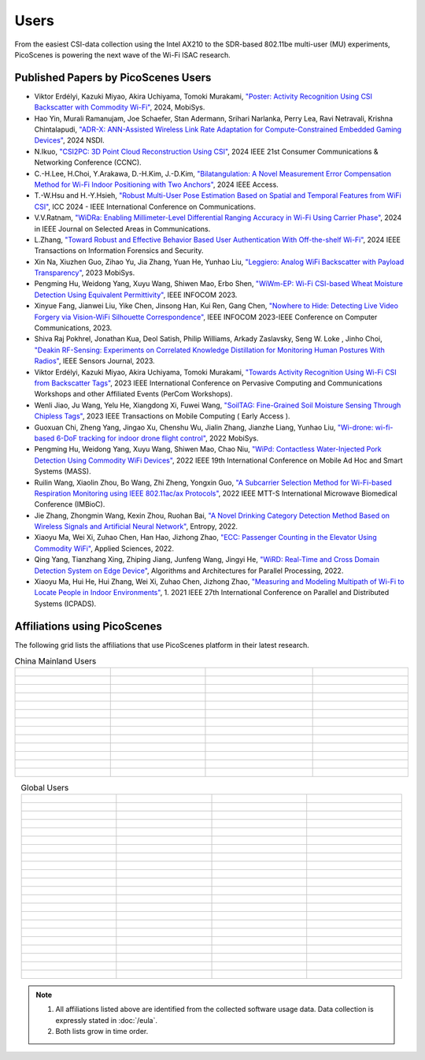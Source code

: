 Users
=================================================

From the easiest CSI-data collection using the Intel AX210 to the SDR-based 802.11be multi-user (MU) experiments, PicoScenes is powering the next wave of the Wi-Fi ISAC research. 

Published Papers by PicoScenes Users
-----------------------------------------

- Viktor Erdélyi, Kazuki Miyao, Akira Uchiyama, Tomoki Murakami, `"Poster: Activity Recognition Using CSI Backscatter with Commodity Wi-Fi" <https://dl.acm.org/doi/abs/10.1145/3643832.3661396>`_, 2024, MobiSys.
- Hao Yin, Murali Ramanujam, Joe Schaefer, Stan Adermann, Srihari Narlanka, Perry Lea, Ravi Netravali, Krishna Chintalapudi, `"ADR-X: ANN-Assisted Wireless Link Rate Adaptation for Compute-Constrained Embedded Gaming Devices" <https://www.usenix.org/conference/nsdi24/presentation/yin>`_, 2024 NSDI.
- N.Ikuo, `"CSI2PC: 3D Point Cloud Reconstruction Using CSI" <https://ieeexplore.ieee.org/abstract/document/10454882>`_, 2024 IEEE 21st Consumer Communications & Networking Conference (CCNC).
- C.-H.Lee, H.Choi, Y.Arakawa, D.-H.Kim, J.-D.Kim, `"Bilatangulation: A Novel Measurement Error Compensation Method for Wi-Fi Indoor Positioning with Two Anchors" <https://ieeexplore.ieee.org/abstract/document/10643056>`_, 2024 IEEE Access.
- T.-W.Hsu and H.-Y.Hsieh, `"Robust Multi-User Pose Estimation Based on Spatial and Temporal Features from WiFi CSI" <https://ieeexplore.ieee.org/abstract/document/10623053>`_, ICC 2024 - IEEE International Conference on Communications.
- V.V.Ratnam, `"WiDRa: Enabling Millimeter-Level Differential Ranging Accuracy in Wi-Fi Using Carrier Phase" <https://ieeexplore.ieee.org/abstract/document/10556775>`_, 2024 in IEEE Journal on Selected Areas in Communications.
- L.Zhang, `"Toward Robust and Effective Behavior Based User Authentication With Off-the-shelf Wi-Fi" <https://ieeexplore.ieee.org/abstract/document/10597619>`_, 2024 IEEE Transactions on Information Forensics and Security.
- Xin Na, Xiuzhen Guo, Zihao Yu, Jia Zhang, Yuan He, Yunhao Liu, `"Leggiero: Analog WiFi Backscatter with Payload Transparency" <https://dl.acm.org/doi/abs/10.1145/3581791.3596835>`_, 2023 MobiSys.
- Pengming Hu, Weidong Yang, Xuyu Wang, Shiwen Mao, Erbo Shen, `"WiWm-EP: Wi-Fi CSI-based Wheat Moisture Detection Using Equivalent Permittivity" <https://ieeexplore.ieee.org/abstract/document/10225988>`_, IEEE INFOCOM 2023.
- Xinyue Fang, Jianwei Liu, Yike Chen, Jinsong Han, Kui Ren, Gang Chen, `"Nowhere to Hide: Detecting Live Video Forgery via Vision-WiFi Silhouette Correspondence" <https://ieeexplore.ieee.org/abstract/document/10228947>`_, IEEE INFOCOM 2023-IEEE Conference on Computer Communications, 2023.
- Shiva Raj Pokhrel, Jonathan Kua, Deol Satish, Philip Williams,  Arkady Zaslavsky, Seng W. Loke , Jinho Choi, `"Deakin RF-Sensing: Experiments on Correlated Knowledge Distillation for Monitoring Human Postures With Radios" <https://ieeexplore.ieee.org/abstract/document/10271124>`_, IEEE Sensors Journal, 2023.
- Viktor Erdélyi, Kazuki Miyao, Akira Uchiyama, Tomoki Murakami, `"Towards Activity Recognition Using Wi-Fi CSI from Backscatter Tags" <https://ieeexplore.ieee.org/abstract/document/10150323>`_, 2023 IEEE International Conference on Pervasive Computing and Communications Workshops and other Affiliated Events (PerCom Workshops).
- Wenli Jiao, Ju Wang, Yelu He, Xiangdong Xi, Fuwei Wang, `"SoilTAG: Fine-Grained Soil Moisture Sensing Through Chipless Tags" <https://ieeexplore.ieee.org/abstract/document/10061277>`_, 2023 IEEE Transactions on Mobile Computing ( Early Access ).
- Guoxuan Chi, Zheng Yang, Jingao Xu, Chenshu Wu, Jialin Zhang, Jianzhe Liang, Yunhao Liu, `"Wi-drone: wi-fi-based 6-DoF tracking for indoor drone flight control" <https://dl.acm.org/doi/abs/10.1145/3498361.3538936>`_, 2022 MobiSys.
- Pengming Hu, Weidong Yang, Xuyu Wang, Shiwen Mao, Chao Niu, `"WiPd: Contactless Water-Injected Pork Detection Using Commodity WiFi Devices" <https://ieeexplore.ieee.org/abstract/document/9973501>`_, 2022 IEEE 19th International Conference on Mobile Ad Hoc and Smart Systems (MASS).
- Ruilin Wang, Xiaolin Zhou, Bo Wang, Zhi Zheng, Yongxin Guo, `"A Subcarrier Selection Method for Wi-Fi-based Respiration Monitoring using IEEE 802.11ac/ax Protocols" <https://ieeexplore.ieee.org/abstract/document/9790274>`_, 2022 IEEE MTT-S International Microwave Biomedical Conference (IMBioC).
- Jie Zhang, Zhongmin Wang, Kexin Zhou, Ruohan Bai, `"A Novel Drinking Category Detection Method Based on Wireless Signals and Artificial Neural Network" <https://www.mdpi.com/1099-4300/24/11/1700>`_, Entropy, 2022.
- Xiaoyu Ma, Wei Xi, Zuhao Chen, Han Hao, Jizhong Zhao, `"ECC: Passenger Counting in the Elevator Using Commodity WiFi" <https://www.mdpi.com/2076-3417/12/14/7321>`_, Applied Sciences, 2022.
- Qing Yang, Tianzhang Xing, Zhiping Jiang, Junfeng Wang, Jingyi He, `"WiRD: Real-Time and Cross Domain Detection System on Edge Device" <https://link.springer.com/chapter/10.1007/978-3-030-95388-1_23>`_, Algorithms and Architectures for Parallel Processing, 2022.
- Xiaoyu Ma, Hui He, Hui Zhang, Wei Xi, Zuhao Chen, Jizhong Zhao, `"Measuring and Modeling Multipath of Wi-Fi to Locate People in Indoor Environments" <https://ieeexplore.ieee.org/abstract/document/9763705>`_, 1. 2021 IEEE 27th International Conference on Parallel and Distributed Systems (ICPADS).


Affiliations using PicoScenes
---------------------------------

The following grid lists the affiliations that use PicoScenes platform in their latest research.

.. list-table:: China Mainland Users
   :widths: 25 25 25 25
   :header-rows: 0
   :align: center
   
   * -  .. figure:: /images/logos/Xidian_University.png
          :align: center  
          :figwidth: 175px
          
     -  .. figure:: /images/logos/XiJiao.png
          :align: center  
          :figwidth: 175px

     -  .. figure:: /images/logos/Zhejiang_University.png
          :align: center  
          :figwidth: 175px    

     -  .. figure:: /images/logos/Northwestern_University.png
          :align: center 
          :figwidth: 175px

   * -  .. figure:: /images/logos/Beijing_University_of_Posts_and_Telecommunications.png
          :align: center  
          :figwidth: 175px 

     -  .. figure:: /images/logos/Tsinghua_University.png
          :align: center 
          :figwidth: 175px

     -  .. figure:: /images/logos/Peking_University.png
          :align: center  
          :figwidth: 175px

     -  .. figure:: /images/logos/Shandong_University_of_Science_and_Technology.png
          :align: center 
          :figwidth: 175px     

   * -  .. figure:: /images/logos/uestc.jpg
          :align: center  
          :figwidth: 175px 

     -  .. figure:: /images/logos/Kunming_University_of_Science_and_Technology.jfif
          :align: center  
          :figwidth: 175px 
          
     -  .. figure:: /images/logos/National_University_of_Defense_Technology.png
           :align: center  
           :figwidth: 175px 

     -  .. figure:: /images/logos/Jinan_University.png
           :align: center  
           :figwidth: 175px 

   * -  .. figure:: /images/logos/Tianjin_University_of_Science_and_Technology.png
           :align: center  
           :figwidth: 175px 

     -  .. figure:: /images/logos/XUPT.png
           :align: center  
           :figwidth: 175px

     -  .. figure:: /images/logos/dlut.jpg
           :align: center  
           :figwidth: 175px

     -  .. figure:: /images/logos/NJUPT.jpg
           :align: center  
           :figwidth: 175px 

   * -  .. figure:: /images/logos/IMU.png
           :align: center  
           :figwidth: 175px 

     -  .. figure:: /images/logos/Central_South.png
           :align: center  
           :figwidth: 175px 

     -  .. figure:: /images/logos/NUSRI.png
           :align: center  
           :figwidth: 200px 

     -  .. figure:: /images/logos/ZJUT.png
           :align: center  
           :figwidth: 175px 
   * -  .. figure:: /images/logos/SUSTech.jpg
           :align: center  
           :figwidth: 175px 

     -  .. figure:: /images/logos/CQU.jpg
           :align: center  
           :figwidth: 175px

     -  .. figure:: /images/logos/USTC.png
           :align: center  
           :figwidth: 175px

     -  .. figure:: /images/logos/HAUT.png
           :align: center  
           :figwidth: 175px  

   * -  .. figure:: /images/logos/SJTU.png
           :align: center  
           :figwidth: 175px 

     -  .. figure:: /images/logos/SCU.png
           :align: center  
           :figwidth: 175px
     -  .. figure:: /images/logos/HIT.png
           :align: center  
           :figwidth: 175px
     -  .. figure:: /images/logos/BJTU.png
           :align: center  
           :figwidth: 175px
   * -  .. figure:: /images/logos/SZU.jpg
           :align: center  
           :figwidth: 175px 
     -  .. figure:: /images/logos/HNUST.jpg
           :align: center  
           :figwidth: 175px
     -  .. figure:: /images/logos/NPU.jpg
           :align: center  
           :figwidth: 175px
     -  .. figure:: /images/logos/WUT.jpg
           :align: center  
           :figwidth: 175px
   * -  .. figure:: /images/logos/JiLin_University.jpg
           :align: center  
           :figwidth: 175px 
     -  .. figure:: /images/logos/Central_China_Normal_University.jpeg
           :align: center  
           :figwidth: 175px
     -  .. figure:: /images/logos/SNU.jpg
           :align: center  
           :figwidth: 175px
     -  .. figure:: /images/logos/SouthEast_University.png
           :align: center  
           :figwidth: 175px
   * -  .. figure:: /images/logos/NJUST.png
           :align: center  
           :figwidth: 175px 
     -  .. figure:: /images/logos/wyu.png
           :align: center  
           :figwidth: 175px
     -  .. figure:: /images/logos/OUOC.jpg
           :align: center  
           :figwidth: 175px
     -  .. figure:: /images/logos/TJU.png
           :align: center  
           :figwidth: 175px
   * -  .. figure:: /images/logos/GuangXiYiKe_University.png
           :align: center  
           :figwidth: 175px 
     -  .. figure:: /images/logos/Hefei_University_of_Technology.png
           :align: center  
           :figwidth: 175px
     -  .. figure:: /images/logos/HUST.png
           :align: center  
           :figwidth: 175px
     -  .. figure:: /images/logos/MSRA.png
           :align: center  
           :figwidth: 175px                
   * -  .. figure:: /images/logos/ZhengZhouUniversity.png
           :align: center  
           :figwidth: 175px 
     -  .. figure:: /images/logos/FuDan.png
           :align: center  
           :figwidth: 175px
     -  .. figure:: /images/logos/HeFei_University.png
           :align: center  
           :figwidth: 175px
     -  .. figure:: /images/logos/ZGKD.png
           :align: center  
           :figwidth: 175px
   * -  .. figure:: /images/logos/Hangzhou_City_University.png
           :align: center  
           :figwidth: 175px 
     -  .. figure:: /images/logos/Sun_Yat_sen_University.png
           :align: center  
           :figwidth: 175px
     -  .. figure:: /images/logos/Hunan_University.png
           :align: center  
           :figwidth: 175px
     -  .. figure:: /images/logos/huawei.png
           :align: center  
           :figwidth: 175px
.. list-table:: Global Users
   :widths: 25 25 25 25
   :header-rows: 0
   :align: center
   
   * - .. figure:: /images/logos/UT_Austin.png
          :align: center  
          :figwidth: 175px
          
     - .. figure:: /images/logos/CSU.png
          :align: center  
          :figwidth: 175px 

     - .. figure:: /images/logos/RGU.png
          :align: center  
          :figwidth: 175px    

     -  .. figure:: /images/logos/HKU.png
          :align: center  
          :figwidth: 175px  

   * - .. figure:: /images/logos/UW.png
          :align: center  
          :figwidth: 175px 
     
     - .. figure:: /images/logos/Samsung.png
          :align: center  
          :figwidth: 175px

     - .. figure:: /images/logos/UCSD.png
          :align: center  
          :figwidth: 175px
     - .. figure:: /images/logos/IIT.Bombay.png
          :align: center  
          :figwidth: 175px
   * - .. figure:: /images/logos/Kyoto.png
          :align: center  
          :figwidth: 175px     
     - .. figure:: /images/logos/NTU.png
          :align: center  
          :figwidth: 175px
     - .. figure:: /images/logos/Mitsubishi_Electric.png
          :align: center  
          :figwidth: 175px
     - .. figure:: /images/logos/UM.png
          :align: center  
          :figwidth: 175px
   * - .. figure:: /images/logos/UOHYD.png
          :align: center  
          :figwidth: 175px     
     - .. figure:: /images/logos/Moscow_State_University.png
          :align: center  
          :figwidth: 175px 
     - .. figure:: /images/logos/KNU.png
          :align: center  
          :figwidth: 175px
     - .. figure:: /images/logos/NTUST.png
          :align: center  
          :figwidth: 175px
   * - .. figure:: /images/logos/UCL.png
          :align: center  
          :figwidth: 175px     
     -  .. figure:: /images/logos/UIT-HCM.jpg
          :align: center  
          :figwidth: 175px
     - .. figure:: /images/logos/Osaka.jpg
          :align: center  
          :figwidth: 175px
     - .. figure:: /images/logos/NSYSU.png
          :align: center  
          :figwidth: 175px
   * -  .. figure:: /images/logos/U_Hawaii_Manoa.png
          :align: center  
          :figwidth: 175px   
     -  .. figure:: /images/logos/DJU.jpg
          :align: center  
          :figwidth: 175px
     - .. figure:: /images/logos/TUM.jpg
          :align: center  
          :figwidth: 175px
     - .. figure:: /images/logos/exeter.png
          :align: center  
          :figwidth: 175px
   * -  .. figure:: /images/logos/UA.png
          :align: center  
          :figwidth: 175px   
     - .. figure:: /images/logos/I2R.png
          :align: center  
          :figwidth: 175px
     - .. figure:: /images/logos/UFG.png
          :align: center  
          :figwidth: 175px
     - .. figure:: /images/logos/KanSai.jpg
          :align: center  
          :figwidth: 175px
   * -  .. figure:: /images/logos/VNU.jpg
          :align: center  
          :figwidth: 175px   
     - .. figure:: /images/logos/PrincetonUniversity.png
          :align: center  
          :figwidth: 175px
     - .. figure:: /images/logos/SNU.png
          :align: center  
          :figwidth: 175px 
     - .. figure:: /images/logos/CUHK.jpg
          :align: center  
          :figwidth: 175px 
   * - .. figure:: /images/logos/Nagoya_University.jpg
          :align: center  
          :figwidth: 175px   
     - .. figure:: /images/logos/NYCU.png
          :align: center  
          :figwidth: 175px  
     - .. figure:: /images/logos/IIT_Madras.png
          :align: center  
          :figwidth: 175px  
     - .. figure:: /images/logos/MNIT.png
          :align: center  
          :figwidth: 175px
   * - .. figure:: /images/logos/florida_state_university.png
          :align: center  
          :figwidth: 175px   
     - .. figure:: /images/logos/University_of_Waterloo.jpg
          :align: center  
          :figwidth: 175px  
     - .. figure:: /images/logos/University_of_Liverpool.png
          :align: center  
          :figwidth: 175px 
     - .. figure:: /images/logos/kyushu.png
          :align: center  
          :figwidth: 175px   
   * - .. figure:: /images/logos/MIPT.png
          :align: center  
          :figwidth: 175px   
     - .. figure:: /images/logos/TUDelft.png
          :align: center  
          :figwidth: 175px   
     - .. figure:: /images/logos/USYD.png
          :align: center  
          :figwidth: 175px  
     - .. figure:: /images/logos/NUS.jpg
          :align: center  
          :figwidth: 175px     
   * - .. figure:: /images/logos/Northeastern.png
          :align: center  
          :figwidth: 175px   
     - .. figure:: /images/logos/BRECIA.png
          :align: center  
          :figwidth: 175px   
     - .. figure:: /images/logos/University_of_Twente.png
          :align: center  
          :figwidth: 175px
     - .. figure:: /images/logos/York_University.png
          :align: center  
          :figwidth: 175px  
   * - .. figure:: /images/logos/PolyU.png
          :align: center  
          :figwidth: 175px   
     - .. figure:: /images/logos/CMU.png
          :align: center  
          :figwidth: 175px  
     - .. figure:: /images/logos/Fraunhofer.png
          :align: center  
          :figwidth: 175px  
     - .. figure:: /images/logos/UCLA.png
          :align: center  
          :figwidth: 175px  
   * - .. figure:: /images/logos/TUDA.png
          :align: center  
          :figwidth: 175px   
     - .. figure:: /images/logos/MHI.png
          :align: center  
          :figwidth: 175px  
     - .. figure:: /images/logos/WASEDA.png
          :align: center  
          :figwidth: 175px  
     - .. figure:: /images/logos/WITS.png
          :align: center  
          :figwidth: 175px
   * - .. figure:: /images/logos/PASSAU.png
          :align: center  
          :figwidth: 175px   
     - .. figure:: /images/logos/INESCTEC.png
          :align: center  
          :figwidth: 175px  
     - .. figure:: /images/logos/BahirDar_University.png
          :align: center  
          :figwidth: 175px   
     - .. figure:: /images/logos/PusanUniversity.png
          :align: center  
          :figwidth: 175px   
   * - .. figure:: /images/logos/Tokyo.png
          :align: center  
          :figwidth: 175px   
      
     - .. figure:: /images/logos/Universidade_de_Coimbra.png
          :align: center  
          :figwidth: 175px   
     - .. figure:: /images/logos/University_of_Cologne.png
          :align: center  
          :figwidth: 175px   
     -  .. figure:: /images/logos/National_Central_University.png
           :align: center  
           :figwidth: 175px 
   * - .. figure:: /images/logos/CCU.png
          :align: center  
          :figwidth: 175px   
     - .. figure:: /images/logos/Hanbat_University.png
          :align: center  
          :figwidth: 175px   
     - .. figure:: /images/logos/Dhaka_University.png
          :align: center  
          :figwidth: 175px   
     - .. figure:: /images/logos/Stuttgart_University.png
          :align: center  
          :figwidth: 175px  
   * - .. figure:: /images/logos/university_surrey.png
          :align: center  
          :figwidth: 175px   
     - .. figure:: /images/logos/ULPGC_University.png
          :align: center  
          :figwidth: 175px   
     - .. figure:: /images/logos/KU_Leuven_University.png
          :align: center  
          :figwidth: 175px   
     - .. figure:: /images/logos/Virginia_University.png
          :align: center  
          :figwidth: 175px 
   * - .. figure:: /images/logos/HW_Dubai_University.png
          :align: center  
          :figwidth: 175px   
     - .. figure:: /images/logos/JKU.png
          :align: center  
          :figwidth: 175px   
     - .. figure:: /images/logos/NYCU_T.png
          :align: center  
          :figwidth: 175px   
     - .. figure:: /images/logos/DTU.png
          :align: center  
          :figwidth: 175px  
   * - .. figure:: /images/logos/Keio_University.png
          :align: center  
          :figwidth: 175px   
     - .. figure:: /images/logos/NLP_Logix.png
          :align: center  
          :figwidth: 175px   
     - .. figure:: /images/logos/Intel.png
          :align: center  
          :figwidth: 175px   
     - .. figure:: /images/logos/Plymouth_University.png
          :align: center  
          :figwidth: 175px
   * - .. figure:: /images/logos/Bremen_University.png
          :align: center  
          :figwidth: 175px   
     - .. figure:: /images/logos/WGU.png
          :align: center  
          :figwidth: 175px   
     - .. figure:: /images/logos/Florida_University.png
          :align: center  
          :figwidth: 175px   
     - .. figure:: /images/logos/Kalgenfurt_University.png
          :align: center  
          :figwidth: 175px
   * - .. figure:: /images/logos/Arizona_State_University.png
          :align: center  
          :figwidth: 175px   
     - .. figure:: /images/logos/Chemnitz.png
          :align: center  
          :figwidth: 175px   
     - ..   
  
     - ..                                           
.. note:: 
     1. All affiliations listed above are identified from the collected software usage data. Data collection is expressly stated in :doc:`/eula`.
     2. Both lists grow in time order.
